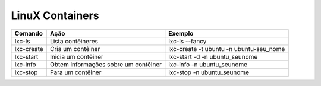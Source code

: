 LinuX Containers
=================

.. csv-table::
  :header: "Comando","Ação","Exemplo"
  
  lxc-ls,Lista contêineres,lxc-ls --fancy
  lxc-create,Cria um contêiner,lxc-create -t ubuntu -n ubuntu-seu_nome
  lxc-start,Inicia um contêiner,lxc-start -d -n ubuntu_seunome
  lxc-info,Obtem informações sobre um contêiner,lxc-info -n ubuntu_seunome
   lxc-stop,Para um contêiner,lxc-stop -n ubuntu_seunome
 
  
